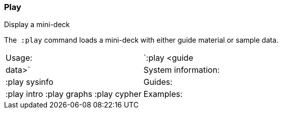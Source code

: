 [[play]]
=== Play

Display a mini-deck

The  `:play` command loads a mini-deck with either guide material or
sample data.

[cols=",",]
|=======================================================================
|Usage: |`:play <guide | data>`
|System information: |:play sysinfo
|Guides: |:play intro :play graphs :play cypher
|Examples: |:play movie graph :play northwind graph :play query template
|=======================================================================
